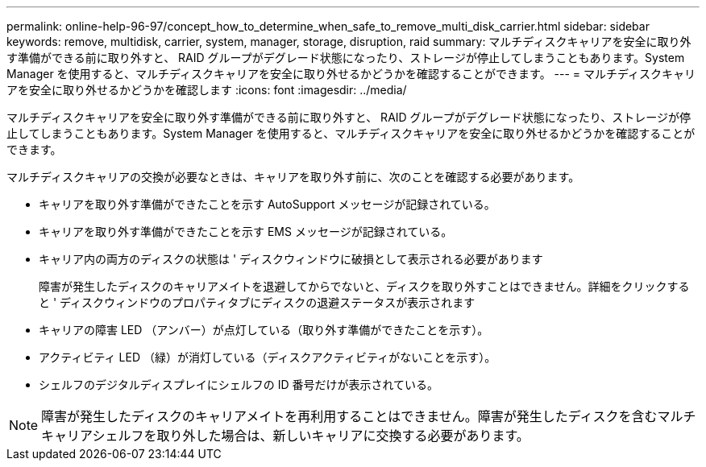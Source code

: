 ---
permalink: online-help-96-97/concept_how_to_determine_when_safe_to_remove_multi_disk_carrier.html 
sidebar: sidebar 
keywords: remove, multidisk, carrier, system, manager, storage, disruption, raid 
summary: マルチディスクキャリアを安全に取り外す準備ができる前に取り外すと、 RAID グループがデグレード状態になったり、ストレージが停止してしまうこともあります。System Manager を使用すると、マルチディスクキャリアを安全に取り外せるかどうかを確認することができます。 
---
= マルチディスクキャリアを安全に取り外せるかどうかを確認します
:icons: font
:imagesdir: ../media/


[role="lead"]
マルチディスクキャリアを安全に取り外す準備ができる前に取り外すと、 RAID グループがデグレード状態になったり、ストレージが停止してしまうこともあります。System Manager を使用すると、マルチディスクキャリアを安全に取り外せるかどうかを確認することができます。

マルチディスクキャリアの交換が必要なときは、キャリアを取り外す前に、次のことを確認する必要があります。

* キャリアを取り外す準備ができたことを示す AutoSupport メッセージが記録されている。
* キャリアを取り外す準備ができたことを示す EMS メッセージが記録されている。
* キャリア内の両方のディスクの状態は ' ディスクウィンドウに破損として表示される必要があります
+
障害が発生したディスクのキャリアメイトを退避してからでないと、ディスクを取り外すことはできません。詳細をクリックすると ' ディスクウィンドウのプロパティタブにディスクの退避ステータスが表示されます

* キャリアの障害 LED （アンバー）が点灯している（取り外す準備ができたことを示す）。
* アクティビティ LED （緑）が消灯している（ディスクアクティビティがないことを示す）。
* シェルフのデジタルディスプレイにシェルフの ID 番号だけが表示されている。


[NOTE]
====
障害が発生したディスクのキャリアメイトを再利用することはできません。障害が発生したディスクを含むマルチキャリアシェルフを取り外した場合は、新しいキャリアに交換する必要があります。

====